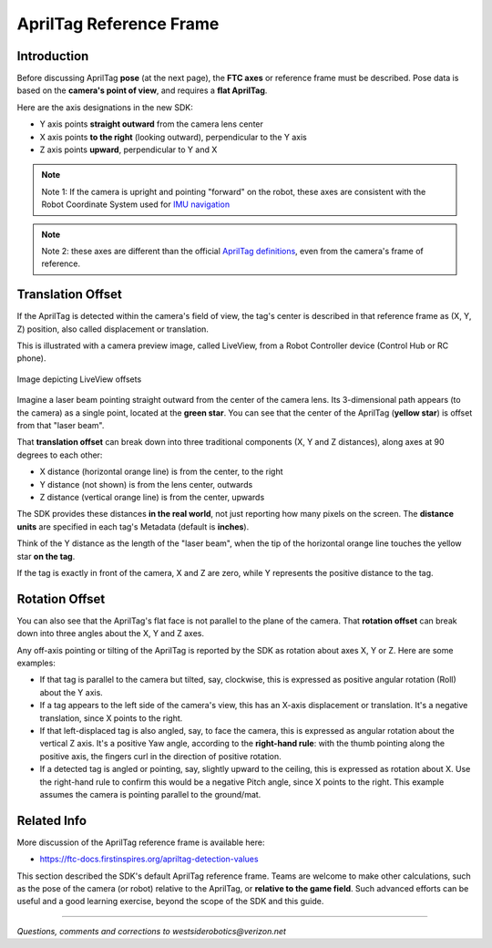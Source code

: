 AprilTag Reference Frame
========================

Introduction
------------

Before discussing AprilTag **pose** (at the next page), the **FTC axes** or
reference frame must be described.  Pose data is based on the **camera's
point of view**, and requires a **flat AprilTag**.

Here are the axis designations in the new SDK:

- Y axis points **straight outward** from the camera lens center
- X axis points **to the right** (looking outward), perpendicular to the Y axis
- Z axis points **upward**, perpendicular to Y and X

.. note::
   Note 1: If the camera is upright and pointing "forward" on the robot, these
   axes are consistent with the Robot Coordinate System used for 
   `IMU navigation <https://ftc-docs.firstinspires.org/en/latest/programming_resources/imu/imu.html#axes-definition>`__

.. note::
   Note 2: these axes are different than the official `AprilTag definitions
   <https://github.com/AprilRobotics/apriltag/wiki/AprilTag-User-Guide#coordinate-system>`__,
   even from the camera's frame of reference.

Translation Offset
------------------

If the AprilTag is detected within the camera's field of view, the tag's center
is described in that reference frame as (X, Y, Z) position, also called
displacement or translation.

This is illustrated with a camera preview image, called LiveView, from a Robot
Controller device (Control Hub or RC phone).

.. figure:: images/200-CH-LiveView-offsets-crop.png
   :width: 75%
   :align: center
   :alt: LiveView Offsets

   Image depicting LiveView offsets

Imagine a laser beam pointing straight outward from the center of the camera
lens.  Its 3-dimensional path appears (to the camera) as a single point,
located at the **green star**.  You can see that the center of the AprilTag
(**yellow star**) is offset from that "laser beam".

That **translation offset** can break down into three traditional components
(X, Y and Z distances), along axes at 90 degrees to each other:

- X distance (horizontal orange line) is from the center, to the right
- Y distance (not shown) is from the lens center, outwards
- Z distance (vertical orange line) is from the center, upwards

The SDK provides these distances **in the real world**, not just reporting how
many pixels on the screen.  The **distance units** are specified in each tag's
Metadata (default is **inches**).

Think of the Y distance as the length of the "laser beam", when the tip of the
horizontal orange line touches the yellow star **on the tag**.

If the tag is exactly in front of the camera, X and Z are zero, while Y
represents the positive distance to the tag.

Rotation Offset
---------------

You can also see that the AprilTag's flat face is not parallel to the plane of
the camera.  That **rotation offset** can break down into three angles about
the X, Y and Z axes.

Any off-axis pointing or tilting of the AprilTag is reported by the SDK as
rotation about axes X, Y or Z.  Here are some examples:

- If that tag is parallel to the camera but tilted, say, clockwise, this is
  expressed as positive angular rotation (Roll) about the Y axis.

- If a tag appears to the left side of the camera's view, this has an X-axis
  displacement or translation.  It's a negative translation, since X points to
  the right.

- If that left-displaced tag is also angled, say, to face the camera, this is
  expressed as angular rotation about the vertical Z axis.    It's a positive
  Yaw angle, according to the **right-hand rule**: with the thumb pointing
  along the positive axis, the fingers curl in the direction of positive
  rotation.

- If a detected tag is angled or pointing, say, slightly upward to the ceiling,
  this is expressed as rotation about X.  Use the right-hand rule to confirm
  this would be a negative Pitch angle, since X points to the right.   This
  example assumes the camera is pointing parallel to the ground/mat.

Related Info
------------

More discussion of the AprilTag reference frame is available here:

- https://ftc-docs.firstinspires.org/apriltag-detection-values

This section described the SDK's default AprilTag reference frame.  Teams are
welcome to make other calculations, such as the pose of the camera (or robot)
relative to the AprilTag, or **relative to the game field**.  Such advanced
efforts can be useful and a good learning exercise, beyond the scope of the 
SDK and this guide.

====

*Questions, comments and corrections to westsiderobotics@verizon.net*

